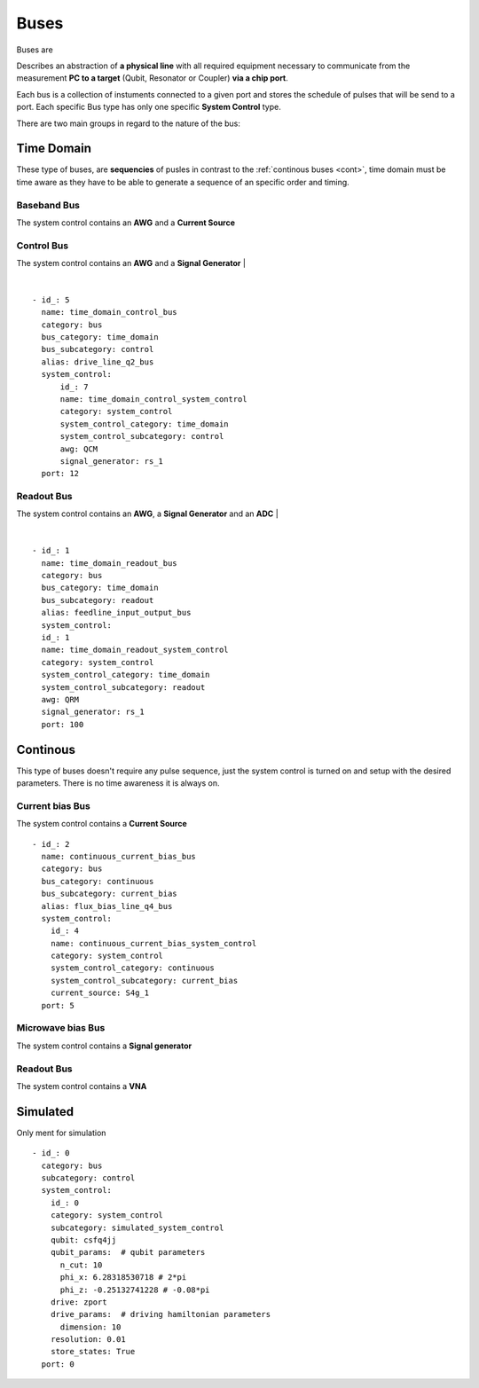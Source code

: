 Buses
+++++++++++++++++++++++++
Buses are 

Describes an abstraction of **a physical line** with all required equipment necessary to communicate from the measurement **PC to a target** (Qubit, Resonator or Coupler) **via a chip port**.

Each bus is a collection of instuments connected to a given port and stores the schedule of pulses that will be send to a port.
Each specific Bus type has only one specific **System Control** type.

There are two main groups in regard to the nature of the bus:

Time Domain
**************
These type of buses, are **sequencies** of pusles in contrast to the :ref:`continous buses <cont>`, time domain must be time aware as they have to be able to generate a sequence of an specific order and timing.

Baseband Bus
---------------
The system control contains an **AWG** and a **Current Source**

Control Bus
-------------
The system control contains an **AWG** and a **Signal Generator**
|

.. image:: ../../img/control_bus.png
    :align: center

|

::

  - id_: 5
    name: time_domain_control_bus
    category: bus
    bus_category: time_domain
    bus_subcategory: control
    alias: drive_line_q2_bus
    system_control:
        id_: 7
        name: time_domain_control_system_control
        category: system_control
        system_control_category: time_domain
        system_control_subcategory: control
        awg: QCM
        signal_generator: rs_1
    port: 12

Readout Bus
---------------
The system control contains an **AWG**, a **Signal Generator** and an **ADC**
|

.. image:: ../../img/readout_bus.png
    :align: center


|

::

  - id_: 1
    name: time_domain_readout_bus
    category: bus
    bus_category: time_domain
    bus_subcategory: readout
    alias: feedline_input_output_bus
    system_control:
    id_: 1
    name: time_domain_readout_system_control
    category: system_control
    system_control_category: time_domain
    system_control_subcategory: readout
    awg: QRM
    signal_generator: rs_1
    port: 100

.. _cont:

Continous
***********
This type of buses doesn't require any pulse sequence, just the system control is turned on and setup with the desired parameters. There is no time awareness it is always on.

Current bias Bus
--------------------
The system control contains a **Current Source**
::

  - id_: 2
    name: continuous_current_bias_bus
    category: bus
    bus_category: continuous
    bus_subcategory: current_bias
    alias: flux_bias_line_q4_bus
    system_control:
      id_: 4
      name: continuous_current_bias_system_control
      category: system_control
      system_control_category: continuous
      system_control_subcategory: current_bias
      current_source: S4g_1
    port: 5

Microwave bias Bus
-----------------------
The system control contains a **Signal generator**

Readout Bus
---------------
The system control contains a **VNA**

Simulated
*****************
Only ment for simulation
::

  - id_: 0
    category: bus
    subcategory: control
    system_control:
      id_: 0
      category: system_control
      subcategory: simulated_system_control
      qubit: csfq4jj
      qubit_params:  # qubit parameters
        n_cut: 10
        phi_x: 6.28318530718 # 2*pi
        phi_z: -0.25132741228 # -0.08*pi
      drive: zport
      drive_params:  # driving hamiltonian parameters
        dimension: 10
      resolution: 0.01
      store_states: True
    port: 0